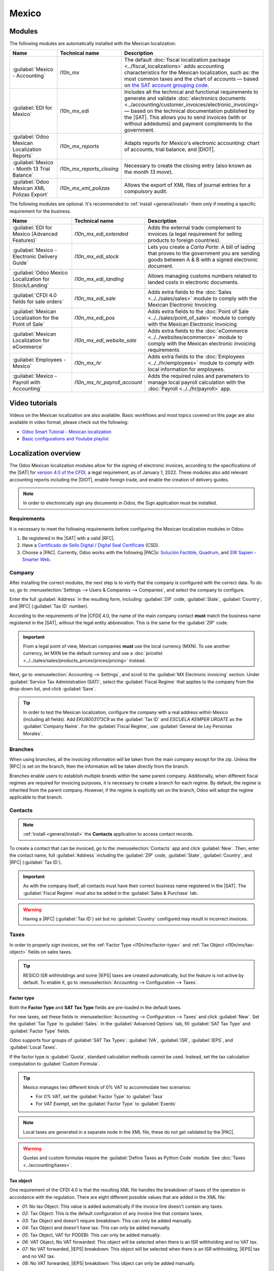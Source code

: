 ======
Mexico
======

.. |SAT| replace:: :abbr:`SAT (Servicio de Administración Tributaria)`
.. |DIOT| replace:: :abbr:`DIOT (Declaración Informativa de Operaciones con Terceros)`
.. |PAC| replace:: :abbr:`PAC (Proveedor Autorizado de Certificación / Authorized Certification
   Provider)`
.. |RFC| replace:: :abbr:`RFC (Registro Federal de Contribuyentes)`
.. |PPD| replace:: :abbr:`PPD (Pago en Parcialidades o Diferido/Payment in Installments or
   Deferred)`
.. |PUE| replace:: :abbr:`PUE (Pago en una Sola Exhibición/Payment in a Single Exhibition)`
.. |CFDI| replace:: :abbr:`CFDI (Comprobante Fiscal Digital por Internet)`
.. |IEPS| replace:: :abbr:`IEPS (Impuesto Especial sobre Producción y Servicios)`

.. _l10n/mx/modules:

Modules
=======

The following modules are automatically installed with the Mexican localization:

.. list-table::
   :header-rows: 1
   :widths: 25 25 50

   * - Name
     - Technical name
     - Description
   * - :guilabel:`Mexico - Accounting`
     - `l10n_mx`
     - The default :doc:`fiscal localization package <../fiscal_localizations>` adds accounting
       characteristics for the Mexican localization, such as: the most common taxes and the chart of
       accounts — based on `the SAT account grouping code
       <https://www.gob.mx/cms/uploads/attachment/file/151586/codigo_agrupador.pdf>`_.
   * - :guilabel:`EDI for Mexico`
     - `l10n_mx_edi`
     - Includes all the technical and functional requirements to generate and validate
       :doc:`electronics documents <../accounting/customer_invoices/electronic_invoicing>` — based
       on the technical documentation published by the |SAT|. This allows you to send invoices (with
       or without addedums) and payment complements to the government.
   * - :guilabel:`Odoo Mexican Localization Reports`
     - `l10n_mx_reports`
     - Adapts reports for Mexico's electronic accounting: chart of accounts, trial balance, and
       |DIOT|.
   * - :guilabel:`Mexico - Month 13 Trial Balance`
     - `l10n_mx_reports_closing`
     - Necessary to create the closing entry (also known as the *month 13 move*).
   * - :guilabel:`Odoo Mexican XML Polizas Export`
     - `l10n_mx_xml_polizas`
     - Allows the export of XML files of journal entries for a compulsory audit.

The following modules are optional. It's recommended to :ref:`install <general/install>` them *only*
if meeting a specific requirement for the business.

.. list-table::
   :header-rows: 1
   :widths: 25 25 50

   * - Name
     - Technical name
     - Description
   * - :guilabel:`EDI for Mexico (Advanced Features)`
     - `l10n_mx_edi_extended`
     - Adds the external trade complement to invoices (a legal requirement for selling products to
       foreign countries).
   * - :guilabel:`Mexico - Electronic Delivery Guide`
     - `l10n_mx_edi_stock`
     - Lets you create a *Carta Porte*: A bill of lading that proves to the government you are
       sending goods between A & B with a signed electronic document.
   * - :guilabel:`Odoo Mexico Localization for Stock/Landing`
     - `l10n_mx_edi_landing`
     - Allows managing customs numbers related to landed costs in electronic documents.
   * - :guilabel:`CFDI 4.0 fields for sale orders`
     - `l10n_mx_edi_sale`
     - Adds extra fields to the :doc:`Sales <../../sales/sales>` module to comply with the Mexican
       Electronic Invoicing
   * - :guilabel:`Mexican Localization for the Point of Sale`
     - `l10n_mx_edi_pos`
     - Adds extra fields to the :doc:`Point of Sale <../../sales/point_of_sale>` module to comply
       with the Mexican Electronic Invoicing
   * - :guilabel:`Mexican Localization for eCommerce`
     - `l10n_mx_edi_website_sale`
     - Adds extra fields to the :doc:`eCommerce <../../websites/ecommerce>` module to comply with
       the Mexican electronic invoicing requirements
   * - :guilabel:`Employees - Mexico`
     - `l10n_mx_hr`
     - Adds extra fields to the :doc:`Employees <../../hr/employees>` module to comply with local
       information for employees.
   * - :guilabel:`Mexico - Payroll with Accounting`
     - `l10n_mx_hr_payroll_account`
     - Adds the required rules and parameters to manage local payroll calculation with the
       :doc:`Payroll <../../hr/payroll>` app.

.. _l10n/mx/video-tutorials:

Video tutorials
===============

Videos on the Mexican localization are also available. Basic workflows and most topics covered on
this page are also available in video format, please check out the following:

- `Odoo Smart Tutorial - Mexican localization
  <https://www.odoo.com/es/slides/smart-tutorial-localizacion-de-mexico-173>`_
- `Basic configurations and Youtube playlist
  <https://www.youtube.com/watch?v=TjWddMtQRfc&list=PL1-aSABtP6ACcwRzy_cdx-avDoNfSvooD&index=22>`_

.. _l10n/mx/overview:

Localization overview
=====================

The Odoo Mexican localization modules allow for the signing of electronic invoices, according to the
specifications of the |SAT| for `version 4.0 of the CFDI <http://omawww.sat.gob.mx/
tramitesyservicios/Paginas/documentos/Anexo_20_Guia_de_llenado_CFDI.pdf>`_, a legal requirement, as
of January 1, 2022. These modules also add relevant accounting reports including the |DIOT|, enable
foreign trade, and enable the creation of delivery guides.

.. note::
   In order to electronically sign any documents in Odoo, the Sign application must be installed.

.. seealso::
   :doc:`Documentation on e-invoicing's legality and compliance in Mexico
   <../accounting/customer_invoices/electronic_invoicing/mexico>`

.. _l10n/mx/requirements:

Requirements
------------

It is necessary to meet the following requirements before configuring the Mexican localization
modules in Odoo:

#. Be registered in the |SAT| with a valid |RFC|.
#. Have a `Certificado de Sello Digital / Digital Seal Certificate
   <https://www.gob.mx/sat/acciones-y-programas/ certificado-de-sello-digital>`_ (CSD).
#. Choose a |PAC|. Currently, Odoo works with the following |PAC|\s: `Solución Factible
   <https://solucionfactible.com/contenido/productos/timbrado/general#dos>`_, `Quadrum
   <https://cfdiquadrum.com.mx/odoo/>`_, and `SW Sapien - Smarter Web
   <https://info.sw.com.mx/sw-smarter-odoo>`_.

.. _l10n/mx/company:

Company
-------

After installing the correct modules, the next step is to verify that the company is configured with
the correct data. To do so, go to :menuselection:`Settings --> Users & Companies --> Companies`, and
select the company to configure.

Enter the full :guilabel:`Address` in the resulting form, including: :guilabel:`ZIP` code,
:guilabel:`State`, :guilabel:`Country`, and |RFC| (:guilabel:`Tax ID` number).

According to the requirements of the |CFDI| 4.0, the name of the main company contact **must** match
the business name registered in the |SAT|, without the legal entity abbreviation. This is the same
for the :guilabel:`ZIP` code.

.. important::
   From a legal point of view, Mexican companies **must** use the local currency (MXN). To use
   another currency, let MXN be the default currency and use a :doc:`pricelist
   <../../sales/sales/products_prices/prices/pricing>` instead.

Next, go to :menuselection:`Accounting --> Settings`, and scroll to the :guilabel:`MX Electronic
invoicing` section. Under :guilabel:`Service Tax Administration (SAT)`, select the :guilabel:`Fiscal
Regime` that applies to the company from the drop-down list, and click :guilabel:`Save`.

.. tip::
   In order to test the Mexican localization, configure the company with a real address within
   Mexico (including all fields). Add `EKU9003173C9` as the :guilabel:`Tax ID` and `ESCUELA KEMPER
   URGATE` as the :guilabel:`Company Name`. For the :guilabel:`Fiscal Regime`, use
   :guilabel:`General de Ley Personas Morales`.

Branches
--------

When using branches, all the invoicing information will be taken from the main company except for
the zip. Unless the |RFC| is set on the branch, then the information will be taken directly from the
branch.

Branches enable users to establish multiple brands within the same parent company. Additionally,
when different fiscal regimes are required for invoicing purposes, it is necessary to create a
branch for each regime. By default, the regime is inherited from the parent company. However, if the
regime is explicitly set on the branch, Odoo will adopt the regime applicable to that branch.

.. _l10n/mx/contacts:

Contacts
--------

.. note::
   :ref:`Install <general/install>` the **Contacts** application to access contact records.

To create a contact that can be invoiced, go to the :menuselection:`Contacts` app and click
:guilabel:`New`. Then, enter the contact name, full :guilabel:`Address` including the
:guilabel:`ZIP` code, :guilabel:`State`, :guilabel:`Country`, and |RFC| (:guilabel:`Tax ID`).

.. important::
   As with the company itself, all contacts must have their correct business name registered in the
   |SAT|. The :guilabel:`Fiscal Regime` must also be added in the :guilabel:`Sales & Purchase` tab.

.. warning::
   Having a |RFC| (:guilabel:`Tax ID`) set but no :guilabel:`Country` configured may result in
   incorrect invoices.

.. _l10n/mx/taxes:

Taxes
-----

In order to properly sign invoices, set the :ref:`Factor Type <l10n/mx/factor-type>` and :ref:`Tax
Object <l10n/mx/tax-object>` fields on sales taxes.

.. tip::
   RESICO ISR withholdings and some |IEPS| taxes are created automatically, but the feature is not
   active by default. To enable it, go to :menuselection:`Accounting --> Configuration --> Taxes`.

.. _l10n/mx/factor-type:

Factor type
~~~~~~~~~~~

Both the **Factor Type** and **SAT Tax Type** fields are pre-loaded in the default taxes.

For new taxes, set these fields in :menuselection:`Accounting --> Configuration --> Taxes` and click
:guilabel:`New`. Set the :guilabel:`Tax Type` to :guilabel:`Sales`. In the :guilabel:`Advanced
Options` tab, fill :guilabel:`SAT Tax Type` and :guilabel:`Factor Type` fields.

Odoo supports four groups of :guilabel:`SAT Tax Types`: :guilabel:`IVA`, :guilabel:`ISR`,
:guilabel:`IEPS`, and :guilabel:`Local Taxes`.

If the factor type is :guilabel:`Quota`, standard calculation methods cannot be used. Instead, set
the tax calculation computation to :guilabel:`Custom Formula`.

.. example::
   .. math::
      result = quantity * 6.455

   - *quantity* = the number of items in the transaction
   - *6.455* = the quota value (a fixed amount per unit)
   - Only per-unit quotas are supported, not quotas based on other factors

.. tip::
   Mexico manages two different kinds of 0% VAT to accommodate two scenarios:

   - For *0% VAT*, set the :guilabel:`Factor Type` to :guilabel:`Tasa`
   - For *VAT Exempt*, set the :guilabel:`Factor Type` to :guilabel:`Exento`

.. note::
   Local taxes are generated in a separate node in the XML file, these do not get validated by the
   |PAC|.

.. warning::
   Quotas and custom formulas require the :guilabel:`Define Taxes as Python Code` module. See
   :doc:`Taxes <../accounting/taxes>`.

.. _l10n/mx/tax-object:

Tax object
~~~~~~~~~~

One requirement of the CFDI 4.0 is that the resulting XML file handles the breakdown of taxes of the
operation in accordance with the regulation. There are eight different possible values that are
added in the XML file:

- `01`: No tax Object: This value is added automatically if the invoice line doesn't contain any
  taxes.
- `02`: Tax Object: This is the default configuration of any invoice line that contains taxes.
- `03`: Tax Object and doesn't require breakdown: This can only be added manually.
- `04`: Tax Object and doesn't have tax: This can only be added manually.
- `05`: Tax Object, VAT for PODEBI: This can only be added manually.
- `06`: VAT Object, No VAT forwarded: This object will be selected when there is an ISR withholding
  and no VAT tax.
- `07`: No VAT forwarded, |IEPS| breakdown: This object will be selected when there is an ISR
  withholding, |IEPS| tax and no VAT tax.
- `08`: No VAT forwarded, |IEPS| breakdown: This object can only be added manually.

.. warning::
   Using either 01, 03, 04, or 05 will remove the tax node from the XML file.

.. important::
   The :guilabel:`IEPS breakdown` status affects the behavior of the tax objects due to the missing
   |IEPS| when the breakdown does not happen.

.. _l10n/mx/local-taxes:

Local taxes
~~~~~~~~~~~

Local taxes (e.g., *ISH*, *Cedullar*) require a separate XML node and may not follow standard tax
logic.

When configuring a local tax, its name appears in the local tax complement. The rate is treated as a
withholding if negative, or carried forward if positive.

.. _l10n/mx/ieps-breakdown:

IEPS breakdown
~~~~~~~~~~~~~~

By default Odoo hides the |IEPS| in the invoices so that the subtotal on which the VAT is calculated
includes the amount of |IEPS|, this is to ensure that Fiscal Regimes that don't require it, don't
recieve it.

It is possible to make the |IEPS| visible in the XML by selecting the :guilabel:`IEPS Breakdown`
checkbox inside each contact on the :guilabel:`Sales & Purchase` tab.

.. important::
   When using either :ref:`eCommerce invoicing <l10n/mx/ecommerce>` or the :ref:`Self invoicing
   portal <l10n/mx/pos/portal>`, the customer will have the option to decide whether or not to have
   the |IEPS| breakdown.

.. _l10n/mx/tax-config:

Other tax configurations
~~~~~~~~~~~~~~~~~~~~~~~~

The Mexican Localization uses :doc:`cash basis taxes <../../finance/accounting/taxes/cash_basis>`.
When registering a payment, Odoo carries out the movement of taxes from the *Cash Basis Transition
Account* to the account set in the :guilabel:`Definition` tab of the tax record set on the invoice
or bill line. For such movement, a tax base account is used: (:guilabel:`899.01.99 Base Imponible de
Impuestos en Base a Flujo de Efectivo`) in the journal entry when reclassifying taxes. **Do not
delete this account**.

.. _l10n/mx/products:

Withholdings
------------

By default, Odoo includes withholdings with special distributions to allocate VAT.

When registering an invoice, add the withholding and its corresponding VAT. Both must be included on
the vendor bill to ensure correct accounting. Using :doc:`fiscal positions
<../accounting/taxes/fiscal_positions>` is recommended so the cash-basis entry properly splits the
distribution.

.. example::
   For a lease vendor bill of `10000 MXN`, the `10.67%` lease withholding corresponds to a `16% VAT
   2/3 H`. Both taxes must be applied together to reflect the correct accounting.

.. image:: mexico/mx-withholdings-cash-basis.png
   :alt: Cash Basis entry with VAT split between paid and due.

.. note::
   Withholdings |CFDI| is not currently supported. Consult with an accountant the proper
   distribution.

Products
--------

To configure products, go to :menuselection:`Accounting --> Customers --> Products`.  Open an
existing product or click :guilabel:`New`. In the :guilabel:`Accounting` tab, set the
:guilabel:`UNSPSC Product Category`. Products and categories can be set manually, or through :doc:`a
bulk import <../../essentials/export_import_data>`.

.. note::
   All products need to have a |SAT| code associated with them in order to prevent validation
   errors.

.. _l10n/mx/e-invoicing-overview:

Electronic invoicing
--------------------

.. _l10n/mx/pac:

PAC credentials
~~~~~~~~~~~~~~~

After processing your `Private Key (CSD)
<https://www.sat.gob.mx/aplicacion/16660/genera-y-descarga-tus-archivos-a-traves-de-la-aplicacion-
certifica>`_ with the |SAT|, you **must** register directly with the :ref:`PAC
<l10n/mx/requirements>` of your choice before you start creating invoices from Odoo.

Once you've created your account with any of these providers, go to :menuselection:`Accounting -->
Configuration --> Settings` and navigate to the :guilabel:`MX Electronic invoicing` section. Under
the :guilabel:`Authorized Certification Provider (PAC)` section, enter the name of your |PAC| with
your credentials (:guilabel:`PAC username` and :guilabel:`PAC password`).

.. image:: mexico/mx-pac-account.png
   :alt: Configuring PAC credentials from the Accounting settings.

.. tip::
   To test the electronic invoicing without credentials, activate the :guilabel:`MX PAC test
   environment` checkbox, and select :guilabel:`Solucion Factible` as the :guilabel:`PAC`. It is not
   required to add a username or password for a test environment.

.. _l10n/mx/certifications:

.cer and .key certificates
~~~~~~~~~~~~~~~~~~~~~~~~~~

The `digital certificates of the company
<https://www.gob.mx/tramites/ficha/certificado-de-sello-digital/SAT139>`_ must be uploaded within
the :guilabel:`Certificates` section. To do so, navigate to :menuselection:`Settings --> General
Settings --> Certificates and Keys`.

Under :guilabel:`Manage your certificates`, click the :icon:`fa-right-arrow` :guilabel:`Keys` link
to access the :guilabel:`Keys` list view. Click :guilabel:`Create`, upload the digital
:guilabel:`Key file` (:file:`.key` file), add a :guilabel:`Name` to the key, and enter the
:guilabel:`Private key password`.

From :menuselection:`Settings --> General Settings --> Certificates and Keys`, select
:guilabel:`Certificates` to access the :guilabel:`Certificate` list view. Click :guilabel:`Create`,
upload the digital :guilabel:`Certificate` (:file:`.cer` file), add a :guilabel:`Name` to the
certificate, and select the :guilabel:`Private Key` created on the previous step from the drop-down
menu.

.. note::
   The :guilabel:`Certificate Password` and :guilabel:`Public Key` fields on :guilabel:`Certificate`
   records are optional.

.. tip::
   In order to test the electronic invoicing, the following |SAT| test certificates are provided:

   - :download:`Certificate <mexico/certificate.cer>`
   - :download:`Certificate Key <mexico/certificate.key>`
   - **Password**: ``12345678a``

Accounting
==========

.. _l10n/mx/e-invoicing:

Electronic invoicing
--------------------

The invoicing process in Odoo is based on `Annex 20
<http://omawww.sat.gob.mx/tramitesyservicios/Paginas/anexo_20.htm>`_ version 4.0 of electronic
invoicing of the |SAT|.

.. _l10n/mx/invoices:

Customer invoices
~~~~~~~~~~~~~~~~~

To start invoicing from Odoo, a customer invoice must be created using the :doc:`standard invoicing
flow <../accounting/customer_invoices>`.

While the document is in draft mode, changes can be made to it, some fields take values previously
set on the sale order or the contact.

The fields that need to be reviewed are:

- CFDI to public.
- Usage
- Payment Policy
- Payment Method (If Payment Policy is not set as |PPD|)

.. tip::
   :guilabel:`Usage`, :guilabel:`Payment Policy` and :guilabel:`Payment Method` can be previously
   set on a sale order and/or can be set on the contact for every invoice.

The payment policy is a selectable field on the invoice and can be manually set to the required
policy, however if no policy is selected, Odoo will compute an automatic policy based on the
following general rules:

The value will be set to |PUE| if the due date in which the payment is expected is within the
current month, in case the date is outside the current month, the policy will be set to |PPD|
instead.

.. warning::
   If the payment policy is not selected and |PPD| policy is expected, either select an invoice
   :guilabel:`Due Date` on a different month than the current one, or choose :guilabel:`Payment
   terms` that imply changing the due month (i.e., :guilabel:`30 Days`, or :guilabel:`15 Days`, as
   long as they fall on the next month).

After clicking on :guilabel:`Confirm` in the customer invoice, click on the :guilabel:`Send` button
to process the invoice with the government. Make sure that the :guilabel:`CFDI` checkbox is marked.

.. image:: mexico/mx-send-cfdi.png
   :alt: CFDI Checkbox

After receiving the signed document back from the government, the :guilabel:`Fiscal Folio` field
appears on the document, and the XML file appears both in the |CFDI| tab and attached in the
chatter.

If an email address is configured on the customer contact record, marking the :guilabel:`by Email`
and :guilabel:`CFDI` checkboxes sends both the XML and PDF files together.

To download the PDF file locally, click the :guilabel:`Print` button.

.. tip::
   When clicking :guilabel:`Update SAT`, the :guilabel:`SAT status` field on the invoice will
   confirm if the XML file is **Validated** in the |SAT|.

   On a testing environment, the message :guilabel:`Not Found` will always come up.

.. warning::
   If the partner does not contain the :guilabel:`Country` or :guilabel:`Zip` the invoicing is
   assumed as a |CFDI| to public and the invoicing will be addressed to the generic customer. If
   however, these fields are left empty and the user unticks the :guilabel:`CFDI to public`
   checkbox, a pop-up will appear blocking the operation.

.. _l10n/mx/credit-notes:

Credit notes
~~~~~~~~~~~~

While an invoice is a document type "I" (Ingreso), a credit note is a document type "E" (Egreso).

The only addition to the :doc:`standard flow for credit notes
<../accounting/customer_invoices/credit_notes>` is that, as a requirement of the |SAT|, there has to
be a relation between a credit note and an invoice through the fiscal folio.

Because of this requirement, the field :guilabel:`CFDI Origin` adds this relation with a `01|`,
followed by the fiscal folio of the original invoice.

.. tip::
   For the :guilabel:`CFDI Origin` field to be automatically added, use the :guilabel:`Add Credit
   Note` button from the invoice, instead of creating it manually.

.. _l10n/mx/vendor-bills:

Vendor bills
~~~~~~~~~~~~

Vendor bills have to have a fiscal folio for reports and payments to work correctly, if the vendor
bill was created by the purchase app or added manually, just add the XML file of the invoice on the
chatter **As a log note** and the fiscal folio will be updated accordingly, keep in mind that the
bill **Must be in draft state** for the update to happen.

.. tip::
   When clicking :guilabel:`Update SAT`, the :guilabel:`SAT status` field on the invoice will
   confirm if the XML file is **Validated** in the |SAT|, this is also true for vendor bills.

See also :doc:`../accounting/vendor_bills`

.. _l10n/mx/payments:

Payments
~~~~~~~~

.. _l10n/mx/payment-policy:

Payment policy
**************

One addition of the Mexican localization is the :guilabel:`Payment Policy` field. `According to the
SAT documentation <https://www.sat.gob.mx/consultas/92764/comprobante-de-recepcion-de-pagos>`_,
there are two types of payments:

- :guilabel:`PUE` (Pago en una Sola Exhibición/Payment in a Single Exhibition)
- :guilabel:`PPD` (Pago en Parcialidades o Diferido/Payment in Installements or Deferred)

.. warning::
   Payment Complements are only generated if the policy of the invoice is set to |PPD|, please note
   that it is a requirement to set the :guilabel:`Payment Method` to something different than **99 -
   Por definir**.

.. image:: mexico/mx-pue-payment.png
   :alt: Example of an invoice with the PUE requirements.

If the invoice has a due date outside the current month, it will default to |PPD|.

.. image:: mexico/mx-ppd-payment.png
   :alt: Example of an invoice with the PPD requirements.

.. _l10n/mx/payment-flow:

Payment flow
************

In both cases, the payment process in Odoo :doc:`is the same <../accounting/payments>`, the main
difference being payments related to |PPD| invoices, by law, need to be sent to the government as a
document type "P" (Pago).

If a payment is related to a |PUE| invoice, it can be registered through the payment popup, and be
associated with the corresponding invoice. To do so, navigate to :menuselection:`Accounting -->
Customers --> Invoices`, and select an invoice. Then, click the :guilabel:`Pay` button to open the
payment popup, set the :guilabel:`Payment Way` and any other fields, and click :guilabel:`Create
Payment`.

.. seealso::
   - :doc:`../accounting/payments`
   - :doc:`../accounting/bank/reconciliation`

While this process is the same for PPD invoices, the addition of creating an :doc:`electronic
document <../accounting/customer_invoices/electronic_invoicing>` means some additional requirements
are needed to correctly send the document to the |SAT|.

From a legal perspective, PPD invoices **must** include the specific :guilabel:`Payment Way` that
the payment was received. Because of this, the :guilabel:`Payment Way` field **cannot** be set as
:guilabel:`To Define`, thus the field will become invisible when selecting it.

.. note::
   - If a bank account number is required, add it in the :guilabel:`Accounting` tab of a customer's
     contact record.
   - The exact configurations are in the `Anexo 20 of the SAT
     <http://omawww.sat.gob.mx/tramitesyservicios/Paginas/anexo_20.htm>`_. Usually, the
     :guilabel:`Bank Account` needs to be 10 or 18 digits for transfers, 16 for credit or debit
     cards.

If a fully-reconciled payment is related to an invoice with a :guilabel:`Fiscal Folio`, the
:guilabel:`Update Payments` appears. Click the :guilabel:`Update Payments` button to send the
**payment complement** XML file to the government automatically and display it in the |CFDI| tab in
both the invoice and the payment.

.. tip::
   While it is a bad fiscal practice, the |PUE| payments can also be sent to the government, however
   it is required to click :guilabel:`Force CFDI` in the :guilabel:`CFDI` tab for this.

Similar to an invoice or credit note, the PDF and XML can be sent to the final customer. To do so,
click the :icon:`fa-cog` :guilabel:`(gear)` icon to open the actions drop-down menu and select
:guilabel:`Send receipt by email` from the payment view.

Regardless of whether the payment was created with or without reconciliation, it is possible to
download the payment PDF from the :guilabel:`CFDI` tab on the invoice by clicking the
:guilabel:`print` button.

.. image:: mexico/mx-print-payment.png
   :alt: Example of the print button on the CFDI tab.

.. _l10n/mx/invoice-cancellations:

Invoice cancellations
~~~~~~~~~~~~~~~~~~~~~

It is possible to cancel the EDI documents sent to the |SAT|. According to the `Reforma Fiscal 2022
<https://www.sat.gob.mx/consultas/91447/nuevo-esquema-de-cancelacion>`_, since January 1st, 2022,
there are two requirements for this:

- All cancellation requests require a *cancellation reason*.
- After 24 hours from the invoice creation, the client must be asked to approve the cancellation. If
  there is no response within 72 hours, the cancellation is processed automatically.

Invoice cancellations are updated automatically on Odoo but can take some time, to check the status
of the cancellation just press the :guilabel:`Update SAT` button.

Invoice cancellations can be made for one of the following reasons:

- 01 - Invoice issued with errors (with related document)
- 02 - Invoice issued with errors (no replacement)
- 03 - The operation was not carried out
- 04 - Nominative operation related to the global invoice

To initiate a cancellation, go to :menuselection:`Accounting --> Customers --> Invoices`, select the
posted invoice to cancel, and click :guilabel:`Request Cancel`. Then, refer to the
:ref:`l10n/mx/01-invoice-cancellation` or :ref:`l10n/mx/02-03-04-invoice-cancellation` sections,
depending on the cancellation reason.

.. tip::
   Alternatively, request a cancellation from the :guilabel:`CFDI` tab by clicking
   :guilabel:`Cancel` on the line item.

.. note::
   - If a cancellation is requested on a locked period, the CFDI will be cancelled but not the
     accounting entry.
   - If the client rejects the cancellation, the invoice cancellation line item is removed from the
     :guilabel:`CFDI` tab.

.. _l10n/mx/01-invoice-cancellation:

Cancellation reason 01
**********************

#. In the :guilabel:`Request CFDI Cancellation` pop-up window, select :guilabel:`01 - Invoice issued
   with errors (with related document)` from the :guilabel:`Reason` field and click
   :guilabel:`Create Replacement Invoice` to create a new draft invoice. This new draft invoice
   replaces the previous invoice, along with the related |CFDI|.
#. :guilabel:`Confirm` the draft and :guilabel:`Send & Print` the invoice.
#. Return to the initial invoice (i.e., the invoice from which you first requested the
   cancellation). Notice the :guilabel:`Substituted By` field appears with a reference to the new
   replacement invoice.
#. Click :guilabel:`Request Cancel`. In the :guilabel:`Request CFDI Cancellation` pop-up window, the
   :guilabel:`01 - Invoice issued with errors (with related document)` option is automatically
   selected in the :guilabel:`Reason` field.
#. Click :guilabel:`Confirm`.

The invoice cancellation is then generated with a reason line item in the :guilabel:`CFDI` tab.

.. image:: mexico/mx-invoice-cancellation-reason-01.png
   :alt: Canceled invoice line item in the CFDI tab.

.. note::
   When using the :guilabel:`01 - Invoice issued with errors (with related document)` cancellation
   reason, the `04|` prefix appears in the :guilabel:`Fiscal Folio` field. This is an internal
   prefix used by Odoo to complete the cancellation and **does not** mean that the cancellation
   reason was :guilabel:`04 - Nominative operation related to the global invoice`.

.. _l10n/mx/02-03-04-invoice-cancellation:

Cancellation reasons 02, 03, and 04
***********************************

In the :guilabel:`Request CFDI Cancellation` pop-up window, select the desired cancellation
:guilabel:`Reason` and :guilabel:`Confirm` the cancellation.

Upon doing so, the invoice cancellation is generated with a reason line item in the :guilabel:`CFDI`
tab.

.. note::
   If the :guilabel:`SAT Status` goes back to **Validated** it could be due to one of these three
   reasons:

   - The invoice is labeled as *No Cancelable* in the `SAT Website <https://www.sat.gob.mx/home>`_.
     due to the fact that it has a valid related document: Either another invoice linked with the
     :guilabel:`CFDI Origin` field or a Payment Complemement. If so, you need to cancel any other
     related document first.
   - The cancellation request is still being processed by the |SAT|. If so, wait a few minutes and
     try again.
   - The final customer needs to reject or accept the cancellation request in their `Buzón
     Tributario <http://omawww.sat.gob.mx/BuzonTributario/Paginas/servicios_disponibles.html>`_.
     This can take up to 72 hours and, in case that the cancellation requests gets rejected, you
     will need to repeat the process again.

.. seealso::
   `Tool to validate Mexican Electronic Documents (CFDI) status
   <https://verificacfdi.facturaelectronica.sat.gob.mx/>`_

For the cancellation reasons **02**, **03** and **04**, the :guilabel:`Create Replacement Invoice`
button is replaced by a :guilabel:`Confirm` button that requests the cancellation immediately.

Both the current :guilabel:`State` and :guilabel:`Cancellation Reason` can be found in the
:guilabel:`CFDI` tab.

.. image:: mexico/mx-invoice-cancellation-reason-tab.png
   :alt: Old invoice with CFDI Origin.

.. _l10n/mx/payment-cancellations:

Payment cancellations
*********************

To cancel :ref:`payment complements <l10n/mx/payment-flow>`, go to the :guilabel:`CFDI` tab of the
related invoice and click :guilabel:`Cancel` on the line of the payment complement.

Like with invoices, go to the payment and click :guilabel:`Update SAT` in order to change the
:guilabel:`SAT Status` and :guilabel:`Status` to :guilabel:`Cancelled`.

.. note::
   Just like invoices, when creating a new payment complement, it is possible to add the relation of
   the original document, by adding a `04|` plus the fiscal folio in the :guilabel:`CFDI Origin`
   field.

   This action cancels the invoice and marks the :guilabel:`Reason` as :guilabel:`01 - Invoice
   issued with errors (with related document)`.

.. _l10n/mx/special-use-cases:

Invoicing special use cases
~~~~~~~~~~~~~~~~~~~~~~~~~~~

.. _l10n/mx/cfdi-origin:

CFDI relations
**************

Sometimes it is needed to relate the current document to previously signed CFDIs, to do so just fill
the :guilabel:`CFDI Origin` field on the invoice indicating a relation, there are 7 possible values:

- 01: Nota de crédito
- 02: Nota de débito de los documentos relacionados
- 03: Devolución de mercancía sobre facturas o traslados previos
- 04: Sustitución de los CFDI previos
- 05: Traslados de mercancias facturados previamente
- 06: Factura generada por los traslados previos
- 07: CFDI por aplicación de anticipo

.. tip::
   The format is: Origin Type|UUID1, UUID2, ...., UUIDn where more than one Origin Type can be
   added.

.. example::
   Here is an example with two relations:

   .. code-block:: none

      04|042FE739-7B45-4D64-B26D-360000876D83,
      07|A164BAF8-8016-428C-A422-D9BD2F68F6A0,CEAD9433-3B77-4270-85BF-AC2519587514

   - The first section has relation type **04** with **1 UUID**
   - The second section has relation type **07** with **2 UUIDs**

Additionally any combination is also visible on the signed PDF.

.. image:: mexico/mx-CFDI_3relations.png
   :alt: Example of the PDF with 3 relations.

.. _l10n/mx/multicurrency:

Multicurrency
*************

The :guilabel:`Main Currency` in Mexico is MXN. While this is mandatory for all Mexican companies,
it is possible to send and receive invoices (and payments) in different currencies. To enable the
use of :doc:`multicurrency <../accounting/get_started/multi_currency>`, navigate to the
:menuselection:`Accounting --> Configuration --> Currencies`, and set :guilabel:`[MX] Bank of
Mexico` as the :guilabel:`Service` in the :guilabel:`Automatic Currency Rates` section. Then, set
the :guilabel:`Interval` field to the frequency you wish to update the exchange rates.

This way, the XML file of the document will have the correct exchange rate, and the total amount, in
both the foreign currency and in MXN.

It is highly recommended to use separate :doc:`bank accounts for each currency
<../accounting/bank/foreign_currency>`.

.. note::
   The only currencies that automatically update their exchange rate daily are: USD, EUR, GBP, JPY
   and CNY.

.. _l10n/mx/discounts:

Discounts
*********

By law, electronic documents sent to the government cannot have negative lines, as this can trigger
errors. Therefore, when using :doc:`Gift Cards
<../../sales/sales/products_prices/ewallets_giftcards>` or :doc:`Loyalty Programs
<../../sales/sales/products_prices/loyalty_discount>`, the subsequent negative lines will be
translated in the XML as if they were regular :doc:`Discounts
<../../sales/sales/products_prices/prices/pricing/>`.

In order to set this up, navigate to :menuselection:`Sales --> Products --> Products` and create a
product `Discounts`, make sure that it has a valid :guilabel:`Tax` (usually :guilabel:`IVA` at
`16%`).

After this, create and sign the invoice via |CFDI|, and add the `Discounts` product at the bottom.
In the XML the discount should be subtracted from the first invoice line available, Odoo will try to
subtract from each line the total amount in order until all the discount has been applied.

.. tip::
   A `Discount` and `UNSPSC Product Category` for each product variant related to :guilabel:`Gift
   Cards` or :guilabel:`Loyalty Programs` have to be created.

.. _l10n/mx/down-payments:

Down payments
*************

A common practice in Mexico is the usage of :doc:`down payments
<../../sales/sales/invoicing/down_payment>`. It's usage primarily consists of cases where you
receive a payment for a good or service where either the product or the price (or both) hasn't been
determinated at the moment.

The |SAT| allows two diferent ways to handle this process: both of them involve linking all invoices
to each other with the :guilabel:`CFDI Origin` field.

.. note::
   For this process, the :doc:`Sales <../../sales>` app must be installed.

.. seealso::
   `The official documentation for registration of down payments in Mexico
   <http://http://omawww.sat.gob.mx/tramitesyservicios/Paginas/documentos/GuiaAnexo311221.pdf>`_.

Configuration
^^^^^^^^^^^^^

First, navigate to :menuselection:`Sales --> Products --> Products` to create a product `Anticipo`
and configure it. The :guilabel:`Product Type` must be :guilabel:`Service`, and use the
:guilabel:`UNSPSC Category` :guilabel:`84111506 Servicios de facturación`.

Then, go to :menuselection:`Sales --> Settings --> Invoicing --> Down Payments`, and add the
*Anticipo* product as the default.

.. _l10n-mx/down-payment-method-a:

Method A
^^^^^^^^

This method consists of creating a down payment invoice, creating a invoice for the total amount,
and finally, creating a credit note for the total of the down payment.

First, create a sales order with the total amount, and create a down payment from it (either using a
percentage or fixed amount). Then, sign the document via CFDI, and register the payment.

When the time comes for the customer to get the final invoice, create it again from the same sales
order. In the :guilabel:`Create Invoice` popup, select :guilabel:`Regular Invoice`. Make sure to
delete the line that contains the product *Anticipo*.

.. tip::
   When using down payments with the Mexican localization, make sure that the :guilabel:`Invoicing
   Policy` of the products are :guilabel:`Ordered quantities`. Otherwise a customer credit note will
   be created.

Then, copy the :guilabel:`Fiscal Folio` from the down payment invoice, and paste it into the
:guilabel:`CDFI Origin` of the final invoice, adding the prefix `07|` before the value and sign the
document via |CFDI|.

Finally, create a credit note for the first invoice. Copy the :guilabel:`Fiscal Folio` from the
final invoice, and paste it in the :guilabel:`CFDI Origin` of the credit note, adding the prefix
`07|`. Then, sign the document via |CFDI|.

With this, all electronic documents are linked to each other. The final step is to fully pay the new
invoice. At the bottom of the new invoice, you can find the credit note in the
:guilabel:`Outstanding credits` - add it as payment. Finally, register the remaining amount with the
:guilabel:`Pay` popup.

In the sales order, all three documents should appear as "In Payment".

Method B
^^^^^^^^

Another, simpler way to fulfill |SAT| requirements involves creating only the down payment invoice,
and a second invoice for the remnant. This method involves the fact that negative lines are treated
as discounts.

For this, follow the same process as :ref:`Method A <l10n-mx/down-payment-method-a>`, up until the
creation of the final invoice. Do not delete the line that contains the *Anticipo* and instead
rename the other products :guilabel:`Description` to include the text `CFDI por remanente de un
anticipo`. Don't forget to add the :guilabel:`Fiscal Folio` of the down payment invoice in the
:guilabel:`CDFI Origin` of the final invoice, adding the prefix `07|`.

Finally, sign the final invoice via |CFDI|.

.. _l10n/mx/addendas-and-complements:

Addendas and complements
************************

Addendas and complements can be included in the XML. To add one, go to :menuselection:`Accounting
--> Configuration --> Addendas & Complementos (MX)` and :guilabel:`New` to enter the code to be
injected. Additional fields beyond standard Odoo may be required.

.. warning::
   This section might require techincal knowledge as well as technical debt, it is recommended to
   ask your account manager for the best technical assistance.

Once the desired nodes are created, they can be selected on each contact to make them appear on
every invoice addressed to that contact. By default all the selected nodes will be added
automatically on every invoice.

It is also possible to just select the nodes as needed on every invoice by selecting the
:guilabel:`Other info` tab and then selecting the desired nodes from :guilabel:`Addendas &
Complementos`

.. tip::
   It is possible to add more than one per contact or per invoice.

.. _l10n/mx/xml-reader:

XML reader
**********

In certain occasions, such as when you are creating invoices in another software or in the |SAT|
directly, you would want to upload the invoices in Odoo. The XML Reader allows you to retrieve the
data from an XML file. To do this, navigate to :menuselection:`Accounting --> Customers -->
Invoices` and, in the list view, click the :guilabel:`Upload` button to select any number of XML
files, and draft invoices will be automatically created. This can work also by dragging the files
from your computer and dropping them in the view.

The draft invoices will retrieve the :guilabel:`Customer information` (if it doesn't exist, new ones
will be created), the :guilabel:`Product Lines` (only if products with the same name already exist)
and will calculate all taxes and additional fields exclusive to the Mexican Localization. The import
information will appear in the chatter.

.. warning::
   Depending on where the invoice was created, XML files could have different values from the total
   calculated in Odoo. **Always** double-check any document uploaded this way.

:guilabel:`Customer Invoices` created this way will be able to create **payment complements** and to
be canceled at any time. If you use the :guilabel:`Print` button, the PDF document will have all the
corresponding information.

This can be done for :guilabel:`Vendor Bills` too.

.. tip::
   To retrieve the :guilabel:`Fiscal Folio`, drag and drop XML files as a log note in the chatter
   for previously created draft invoices.

.. _l10n/mx/cfdi:

CFDI to public
**************

The Mexican government requires that any goods or services that are sold must be backed up by an
invoice. If the customer does not require an invoice or has no |RFC|, a *CFDI to Public* has to be
created also known as a "nominative" invoice.

A contact must be created and it must have a particular name.

If  the :guilabel:`CFDI to Public` checkbox in either a sales order or an invoice is checked, the
final XML will override the data in the invoice contact and will add the following characteristics:

- |RFC|: **XAXX010101000** if it is a national customer or **XEXX010101000** if it is a foreign
  customer
- :guilabel:`ZIP` code: The same code of the company
- :guilabel:`Usage`: S01 - Without Fiscal Effects

.. image:: mexico/mx-cfdi-to-public.png
   :alt: CFDI to Public Checkbox

If the final customer doesn't share any details, create a generic :guilabel:`Customer`. The name
cannot be `PUBLICO EN GENERAL` or an error will be triggered (it can be, for example, `CLIENTE
FINAL`).

.. warning::
   By default sending the invoice is not allowed if the partner does not have either the *Country*
   or *Zip code* set, however this is not required if the :guilabel:`CFDI to public` checkbox is
   active.

.. seealso::
   `Regla 2.7.1.21 Expedición de comprobantes en operaciones con el público en general
   <https://www.sat.gob.mx/articulo/90959/regla-2.7.1.21>`_.

.. _l10n/mx/global-invoice:

Global invoice
**************

If by the end of a certain period of time (that can vary from daily to bimonthly, depending of your
company's legal needs and preferences) and the customer still has sales that weren't marked as
regular invoices or individual *CFDI to Public* invoices, the |SAT| allows for the creation of a
single invoice that can contain all operations, known as a *global invoice*.

.. note::
   For this process, the :doc:`Sales <../../sales/sales>` app must be installed.

.. seealso::
   `Guía de llenado del CFDI global
   <http://omawww.sat.gob.mx/tramitesyservicios/Paginas/documentos/GuiallenadoCFDIglobal311221.pdf>`_

Sales flow
^^^^^^^^^^

First, it is necessary to create a special :guilabel:`Journal` created in :menuselection:`Accounting
--> Configuration --> Journals` with the purpose of keeping a separate sequence.

Then, make sure that all the sales orders that need to be signed have the following configurations:

- :guilabel:`CFDI to Public` checkbox enabled
- :guilabel:`Invoice Status` marked as :guilabel:`To Invoice`

After this, go to :menuselection:`Sales --> To Invoice --> Orders to Invoice`, select all relevant
sales orders and press :guilabel:`Create Invoices`. Make sure to disable the :guilabel:`Consolidated
Billing` checkbox and click :guilabel:`Create Draft Invoice`.

Odoo will redirect to a list of invoices. Select all of them and in the :icon:`fa-gear`
:guilabel:`Actions` drop-down menu select :guilabel:`Post entries`. Select all posted invoices again
and go back to the  :icon:`fa-gear` :guilabel:`Actions` drop-down menu to select :guilabel:`Create
Global Invoice`.

In the wizard, select the :guilabel:`Periodicity` indicated by a professional accountant and press
:guilabel:`Create`. All invoices should be signed under the same XML file, with the same
:guilabel:`Fiscal Folio`.

.. tip::
   - Click :guilabel:`Show` in the :guilabel:`CFDI` tab to display a list with all related invoices.
   - Click :guilabel:`Cancel` in the :guilabel:`CFDI` tab to cancel the global invoice in both the
     |SAT| and Odoo.

.. note::
   Global invoices created this way won't have a **PDF** in them as their information is already
   within Odoo and is not to be seen by a customer.

.. _l10n/mx/reporting:

Electronic accounting (reporting)
---------------------------------

For Mexico, `Electronic Accounting
<https://www.sat.gob.mx/aplicacion/42150/envia-tu-contabilidad-electronica>`_ refers to the
obligation to keep accounting records and entries through electronic means, and to enter accounting
information on a monthly basis, through the |SAT| website.

It consists of three main XML files:

#. The updated list of the chart of accounts that is currently in use
#. A monthly trial balance, plus a closing entry report, also known as: *Trial Balance Month 13*
#. An export of the journal entries in the general ledger (optional except in the case of a
   compulsory audit)

The resulting XML files follow the requirements of the `Anexo Técnico de Contabilidad Electrónica
1.3 <https://www.gob.mx/cms/uploads/attachment/file/151135/Anexo24_05012015.pdf>`_.

In addition to this, it is possible to generate the `DIOT
<https://www.sat.gob.mx/declaracion/74295/presenta-tu-declaracion-informativa-de-operaciones-con-
terceros-(diot)->`_: a report of vendors' journal entries that involve IVA taxes that can be
exported in a TXT file.

.. note::
  In order to use these reports, the following modules must be installed:

  - :guilabel:`Odoo Mexican Localization Reports` `l10n_mx_reports`
  - :guilabel:`Mexico - Month 13 Trial Balance` `l10n_mx_reports_closing`
  - :guilabel:`Odoo Mexican XML Polizas Export` `l10n_mx_xml_polizas`

The *chart of accounts* and the *Trial Balance Month 13* reports can be found in
:menuselection:`Accounting --> Reporting --> Trial Balance`. The *DIOT* report can be found in
:menuselection:`Accounting --> Reporting --> Tax Report`.

.. important::
   The specific characteristics and obligations of the reports that you send might change according
   to your fiscal regime. Always contact your accountant before sending any documents to the
   government.

.. _l10n_mx/chart-of-accounts:

Chart of accounts
~~~~~~~~~~~~~~~~~

The :doc:`chart of accounts <../accounting/get_started/chart_of_accounts>` in Mexico follows a
specific pattern based on |SAT|'s' `Código agrupador de cuentas
<http://omawww.sat.gob.mx/fichas_tematicas/buzon_tributario/Documents/codigo_agrupador.pdf>`_.

It is possible to create any account, as long as it respects |SAT|'s encoding group: the pattern is
`NNN.YY.ZZ` or `NNN.YY.ZZZ`.

.. example::
   Some examples are `102.01.99` or `401.01.001`.

When a new account is created in :menuselection:`Accounting --> Configuration --> Chart of
Accounts`, with the |SAT| encoding group pattern, the correct grouping code appears in
:guilabel:`Tags`, and the account appears in the *COA* report.

Once all accounts are created, make sure the correct :guilabel:`Tags` are added as these mark the
nature of the account.

.. note::
   It is not advised use any pattern that ends a section with a 0 (such as `100.01.01`, `301.00.003`
   or `604.77.00`). This triggers errors in the report. By default Odoo will mark the accounts as
   yellow if the numbering will cause issue later on, this is to prevent reports from providing
   inaccurate data.

Once everything is set up, go to :menuselection:`Accounting --> Reporting --> Trial Balance`, and
click the :guilabel:`COA SAT (XML)` button to generate an XML file containing all of the accounts.
This XML file is ready to upload to the |SAT| website.

.. _l10n/mx/trial-balance:

Trial balance
~~~~~~~~~~~~~

The trial balance reports the initial balance, credit, and total balance of your accounts, provided
that you added their correct :ref:`encoding group <l10n_mx/chart-of-accounts>`.

To generate an XML file of the trial balance, go to :menuselection:`Accounting --> Reporting -->
Trial Balance`, select the date, and click the :icon:`fa-cog` :guilabel:`(action menu)`, then select
:guilabel:`SAT (XML)`.

.. image:: mexico/mx-reports-trial-balance.png
   :alt: Trial balance report.

.. note::
   Odoo does not generate the *Balanza de Comprobación Complementaria*.

.. _l10n/mx/month-13:

Month 13
********

An additional report is the *Month 13*: a closing balance sheet that shows any adjustments or
movements made in the accounting to close the year.

To generate this XML document, navigate to :menuselection:`Accounting --> Accounting --> Journal
Entries`, and create a new document. Here, add all amounts to modify, and balance the debit and/or
credit of each one.

After this is done, go to the :guilabel:`Other Info` tab and check the :guilabel:`Month 13 Closing`
field. If needed, go to :menuselection:`Accounting --> Reporting --> Trial Balance` and select the
date :guilabel:`Month 13`, where it is possible to see the the total amount of the year, plus all
the additions of the journal entry. To generate the XML file, click the :icon:`fa-cog`
:guilabel:`(action menu)`, then select :guilabel:`SAT (XML)`.

.. _l10n/mx/general-ledger:

General ledger
~~~~~~~~~~~~~~

By law, all transactions in Mexico must be recorded digitally. Since Odoo automatically creates all
the underlying journal entries of all invoices and payments, simply exporting the general ledger
complies with |SAT|'s audits and/or tax refunds.

.. tip::
   The report can be filtered by period or by journal, depending on the need.

To create the XML, go to :menuselection:`Accounting --> Reporting --> General Ledger`, click
:icon:`fa-cog` :guilabel:`(action menu)`, then click :guilabel:`XML (Polizas)`. Then, select among
four :guilabel:`Export` types:

- :guilabel:`Tax audit`
- :guilabel:`Audit certification`
- :guilabel:`Return of goods`
- :guilabel:`Compensation`

For :guilabel:`Tax audit` or :guilabel:`Audit certification`, add the :guilabel:`Order Number`
provided by the |SAT|. For :guilabel:`Return of goods` or :guilabel:`Compensation`, add the
:guilabel:`Process Number`, also provided by the |SAT|.

.. note::
   To see this report without sending it, use `ABC6987654/99` for the :guilabel:`Order Number` or
   `AB123451234512` for the :guilabel:`Process Number`.

.. _l10n/mx/diot:

DIOT report
~~~~~~~~~~~

The DIOT (Declaración Informativa de Operaciones con Terceros / *Informative Declaration of
Operations with Third Parties*) is an additional obligation with the |SAT|, where the current status
of creditable and non-creditable payments, withholdings, import taxes, and refunds of VAT from your
vendor bills are provided to the |SAT|.

.. note::
   Since July 2025 the new 2025 version of the report is available.

Unlike other reports, the |DIOT| is uploaded to a website provided by the |SAT| that contains the
A-29 form. In Odoo, you can download the records of your transactions as a TXT file that can be
uploaded to the form, avoiding direct capture of this data.

The transactions file contains the total amount of the payments registered in vendor bills, broken
down into the corresponding types of IVA. The :guilabel:`VAT`, :guilabel:`Country` and
:guilabel:`Type of operation` fields are mandatory for all vendors.

To download the |DIOT| report as a TXT file, go to :menuselection:`Accounting --> Reports --> Tax
Return`. Select the desired month, click :icon:`fa-cog` :guilabel:`(action menu)`, and select
:guilabel:`DIOT (TXT)`.

In case new taxes are created on the database, there are two types of tags, the tags containing
**tax** must go into the tax distribution and the ones with the base name go on the base of the tax.
All lines of a VAT tax **must** containing at least one tax grid.

.. image:: mexico/mx-reports-diot.png
   :alt: DIOT (TXT) download button.

.. important::
   It is required to fill in the :guilabel:`Type of Operation` field in the :guilabel:`Accounting`
   tab of each vendor to prevent validation errors. Make sure that foreign customers have their
   :guilabel:`Country` set.

   .. image:: mexico/mx-reports-diot-contact.png
      :alt: DIOT information on a vendor contact.

   Selecting :guilabel:`87 - Global Operations` will cause the final TXT file to merge all vendors
   that are part of the global operations under one generic VAT: *XAXX010101000*.

.. _l10n/mx/external-trade:

External trade
--------------

The external trade is a complement to a regular invoice that adds certain values in both the XML and
PDF, to invoices with a foreign customer according to `SAT regulations
<http://omawww.sat.gob.mx/tramitesyservicios/Paginas/complemento_comercio_exterior.htm>`_, such as:

- The specific address of the receiver and the sender
- The addition of a :guilabel:`Tariff Fraction` that identifies the type of product
- The correct :doc:`../accounting/customer_invoices/incoterms` (International Commercial Terms)
- And more, such as the *certificate of origin* and *special units of measure*

This allows the correct identification of exporters and importers, in addition to expanding the
description of the merchandise sold.

Since January 1, 2018, external trade is a requirement for taxpayers who carry export operations of
type A1. While the current CFDI is 4.0, the external trade is currently on version 2.0.

.. note::
   In order to use this feature, the :guilabel:`EDI for Mexico (Advanced Features)`
   `l10n_mx_edi_extended` module must be installed.

.. important::
   Before installing, make sure your business needs to use this feature. Consult your accountant
   first, if needed, before installing any modules.

   The :guilabel:`CFDI to public` checkbox must be ticked when creating foreign invoices.

Configuration
~~~~~~~~~~~~~

Contacts
********

To configure your company contact for external trade, navigate to :menuselection:`Accounting -->
Customers --> Customers`, remove the default :guilabel:`Customer Invoices` filter, and select your
:guilabel:`Company` name. While the CFDI 4.0 requirements require adding a valid :guilabel:`ZIP`
code in the company contact record, the external trade complement adds the requirement that the
:guilabel:`City` and the :guilabel:`State` must also be valid. All three fields must coincide with
the `Official SAT Catalog for Carta Porte
<http://omawww.sat.gob.mx/tramitesyservicios/Paginas/catalogos_emision_cfdi_complemento_ce.htm>`_,
or it will produce an error.

.. warning::
   Add the :guilabel:`City` and :guilabel:`State` in the company's *contact record*, not in the
   company record itself.

On the contact record, the optional fields :guilabel:`Locality` and :guilabel:`Colony Code` can also
be filled. These two fields also have to coincide with the data in the |SAT|.

To configure the contact data for a foreign receiving client, navigate to :menuselection:`Accounting
--> Customers --> Customers`, and select the foreign client's contact. The contact must have the
following fields completed to avoid errors:

#. The entire company :guilabel:`Address`, including a valid :guilabel:`ZIP` code and the foreign
   :guilabel:`Country`.
#. The foreign :guilabel:`RFC` (tax identification number), in the correct format (for example:
   Colombia `123456789-1`)
#. In the :guilabel:`Sales & Purchase` tab, to activate the :guilabel:`Needs external trade?`
   checkbox.

.. note::
   In the resulting XML and PDF files, the :guilabel:`VAT` is automatically replaced by the generic
   VAT for abroad transactions: `XEXX010101000`.

Products
********

All products involved with external trade have four additional fields that are required, two of
which are exclusive to external trade.

#. The :guilabel:`Reference` of the product must be set in the :guilabel:`General Information` tab.
#. The :guilabel:`Weight` of the product in the :guilabel:`Inventory` tab must be more than `0`.
#. The `correct  <https://www.ventanillaunica.gob.mx/vucem/Clasificador.html>`_ :guilabel:`Tariff
   Fraction` of the product must be set in the :guilabel:`Accounting` tab for external trade.
#. The :guilabel:`UMT Aduana` in the :guilabel:`Accounting` tab must be set and correspond to the
   :guilabel:`Tariff Fraction` for external trade.

.. image:: mexico/mx-external-trade-product.png
   :alt: Required external trade product fields.

.. tip::
   - If the UoM code of the :guilabel:`Tariff Fraction` is `01`, the correct :guilabel:`UMT Aduana`
     is `kg`.
   - If the UoM code of the :guilabel:`Tariff Fraction` is `06`, the correct :guilabel:`UMT Aduana`
     is `Units`.

Invoicing flow
~~~~~~~~~~~~~~

Before creating an invoice, it is important to take into account that external trade invoices
require converting product prices into a foreign currency such as USD. Therefore,
:doc:`multicurrency <../accounting/get_started/multi_currency>` **must** be enabled with the foreign
currency activated in the :guilabel:`Currencies` section. The correct :guilabel:`Service` to run is
:guilabel:`[MX] Bank of Mexico`. To convert product prices, create a :doc:`pricelist
<../../sales/sales/products_prices/prices/pricing>` in the foreign currency.

Then, with the correct exchange rate set up in :menuselection:`Accounting --> Settings -->
Currency`, set the :guilabel:`Incoterm` and the optional :guilabel:`Certificate Source` fields in
the invoice's :guilabel:`Other Info` tab.

.. tip::
   While not mandatory, the information will be more complete if :guilabel:`CFDI to public` is also
   active.

Finally, confirm the invoice with the same process as a regular invoice, and click the
:guilabel:`Send` button to sign it via CFDI.

.. _l10n/mx/pos:

Point of sale
=============

The :doc:`Point of sale <../../sales/point_of_sale>` adaptation of the Mexican Localization enables
the creation of invoices that comply with the |SAT| requirements directly in the **POS session**,
with the added benefit of creating receipt tickets that allow *self-invoicing* in a special portal
and creating global invoices.

.. _l10n/mx/pos/flow:

Point of sale flow
------------------

Other than the standard :doc:`Point of Sale configuration
<../../sales/point_of_sale/configuration>`, the only requirement for the Mexican localization is the
additional fact that each payment method needs to be configured with a correct :guilabel:`Payment
Way`.

.. tip::
   By default Odoo creates preconfigured payment methods for cash, credit card, and debit card.

While selling on the **Point of Sale**, click the :guilabel:`Customer` button to either create or
select a customer. Here it is possible to review customer invoicing information (such as the |RFC|
or :guilabel:`Fiscal Regime`) and even modify it directly inside the session.

After selecting a customer, tick the :icon:`fa-file-text-o` :guilabel:`Invoice` checkbox. This opens
a menu to select the :guilabel:`Usage` and to define if it is an invoice to the public. Click
confirm, select the payment method, and then click validate to complete the order. The PDF is then
downloaded and it is possible to send the invoice via mail to the final customer alongside the
receipt.

.. tip::
   To create invoices from orders, go to the :guilabel:`Orders` menu, select the order, click
   :guilabel:`Load Order`, and tick the :icon:`fa-file-text-o` :guilabel:`Invoice` checkbox. This
   opens the same menu for the :guilabel:`Usage` and :guilabel:`CFDI to Public`.

.. image:: mexico/mx-pos.png
   :alt: Invoice Configuration for Point of Sale.

To sign a credit note automatically, tick the :icon:`fa-file-text-o` :guilabel:`Invoice` checkbox
when processing a :ref:`refund <pos/refund>`.

.. note::
   Credit notes for returned products will contain the relation type :guilabel:`03 - Devolución de
   mercancía sobre facturas o traslados previos`.

.. important::
   - In the Mexican localization, positive and negative lines in a **POS** session cannot be mixed.

   - If a |SAT| validation error occurs customer will get a :doc:`Pro-Forma invoice
     <../../sales/sales/invoicing/proforma>` instead.

.. _l10n/mx/pos/portal:

Self-invoicing portal
---------------------

If the final customer is not sure if they want to have their invoice generated at the exact moment
of the sale, it is possible to give them the option of creating a receipt with either a QR code or a
URL. To do so, follow these steps:

#. Go to :menuselection:`Point of Sale --> Configuration`.
#. Select the :guilabel:`Point of Sale`.
#. Scroll to the :guilabel:`Bills & Receipts` section.
#. Enable :guilabel:`Self-service invoicing`.
#. Set the :guilabel:`Print` field to :guilabel:`QR code`, :guilabel:`URL`, or :guilabel:`QR code +
   URL`.

Customers who scan this QR code or follow the URL will access to a menu where they can add their
fiscal information, including the *Usage* and *Fiscal Regime* once they enter the five digit code
that is also provided on the receipt.

.. seealso::
   :doc:`../../sales/point_of_sale/receipts_invoices`

.. _l10n/mx/pos/global-invoice:

Global invoice
--------------

As with regular sales orders, global invoices can also be created from a POS session.

For this, make sure not to select a customer or the invoice option in the payment menu and go to
:menuselection:`Point of Sale --> Orders --> Orders`. There, select all the orders to invoice, click
:icon:`fa-cog` :guilabel:`Actions` and select :guilabel:`Create Global Invoice`.

Like with sales orders, choose the correct :guilabel:`Periodicity` and press :guilabel:`Create`.

This attaches an XML file to each of the selected orders. The XML files can be downloaded by going
to the :guilabel:`CFDI` tab. If needed, it is possible to cancel the invoice from the same tab.

If eventually any of the orders that are part of the global invoice need to be addressed to a
customer, it is still possible to send an invoice by entering a new POS session, clicking the
:icon:`fa-bars` :guilabel:`(drop-down menu)`, then click :guilabel:`Orders`. Change the
:guilabel:`All active orders` filter to :guilabel:`Paid`, select the order, and click the
:icon:`fa-file-text-o` :guilabel:`Invoice` button.

.. note::
   Global invoices, just as regular invoices, can only be grouped by physical address. That is
   determined by the address set on the POS invoice journal, so when attempting to invoice two
   addresses a warning will come up to warn the user of the error.

.. _l10n/mx/ecommerce:

eCommerce
=========

The eCommerce adaptation of the Mexican Localization provides and extra step to create invoices that
comply with the |SAT| requirements on :doc:`eCommerce  <../../websites/ecommerce>` by retrieving the
customer data after the **Checkout** and even allowing for the signature of **automatic invoices**
after the payment is processed, as well as sending customers the files via email and granting them
access to retrieve their PDF file from their own customer portal.

.. _l10n/mx/ecommerce/flow:

eCommerce flow
--------------

During the regular checkout process, a new :guilabel:`Invoicing Info` step appears, where it is
possible to request an invoice or not. If :guilabel:`No` is selected, a **CFDI to Public** is
created,. If :guilabel:`Yes` is selected, the :guilabel:`RFC`, :guilabel:`Fiscal Regime`, and
:guilabel:`Usage` are required in order to get all information in the sales order, where its status
will change to :guilabel:`To Invoice`.

Additionally the customer can decide whether or not to request :ref:`IEPS Breakdown
<l10n/mx/ieps-breakdown>`.

.. important::
   Make sure to add a :guilabel:`UNSPSC code` to the :ref:`shipping product
   <ecommerce/checkout/delivery>`.

If the :guilabel:`Automatic Invoicing` is enabled in :menuselection:`Settings --> Website -->
Invoicing`, the electronic document will be signed automatically.

.. _l10n/mx/sales:

Sales
=====

The **Sales** app contains fields that make invoicing easier, while the fields themselves do not
change the sales behavior, they are directly copied when creating an invoice.

The copied fields are:

- Payment Way
- Payment Policy
- CFDI to public
- Usage

Additionally, it is possible to get a preview of the invoice for validation purposes with the
customer by installing the :doc:`pro-forma module <../../sales/sales/invoicing/proforma>`. This
module adds the mentioned fields to the sale order as well as:

- Product code
- Unit code
- Fiscal regime

.. _l10n/mx/subscriptions:

Subscriptions
=============

While handling subscriptions, all the sales fields are used to create the recurrent invoices. These
are automatically signed and sent via email with the PDF and XML attached with no additional manual
actions required.

.. important::
   All invoices generated by the subscription app will always be automatically signed with no
   exceptions.

.. _l10n/mx/inventory:

Inventory
=========

.. _l10n/mx/inventory/customs:

Customs numbers
---------------

A *customs declaration* (Pedimento Aduanero) is a fiscal document that certifies that all
contributions to the fiscal entity (the |SAT|) have been paid for, including the import/export of
goods.

According to the `Annex 20 <http://omawww.sat.gob.mx/tramitesyservicios/Paginas/anexo_20.htm>`_ of
CFDI 4.0, in documents where the invoiced goods come from a first-hand import operation, the
:guilabel:`Customs Number` field, needs to be added to all lines of products involved with the
operation.

.. note::
   To do so, the :guilabel:`Odoo Mexico Localization for Stock/Landing` `l10n_mx_edi_landing` module
   must be installed, in addition to the :doc:`Inventory <../../inventory_and_mrp/inventory>`,
   :doc:`Purchase <../../inventory_and_mrp/purchase>`, and :doc:`Sales <../../sales/sales>` apps.

.. important::
   Do not confuse this feature with external trade. The customs numbers are directly related to
   importing goods, while the external trade complement is related to exporting. Consult your
   accountant first if this feature is needed before doing any modifications.

Configuration
~~~~~~~~~~~~~

In order to track the correct customs number for a specific invoice, Odoo uses :doc:`landed costs
<../../inventory_and_mrp/inventory/product_management/inventory_valuation/landed_costs>`. Go to
:menuselection:`Inventory --> Configuration --> Settings`, and in the :guilabel:`Valuation` section,
make sure that :guilabel:`Landed Costs` is activated.

Begin by creating a **service-type** product called, `Pedimento`. In the :guilabel:`Purchase` tab,
activate :guilabel:`Is a Landed Cost`, and select a :guilabel:`Default Split Method`.

Then, configure the **goods-type** products that hold the customs numbers. To do so, create the
products, and make sure the :guilabel:`Product Category` has the following configuration:

- :guilabel:`Costing Method`: Either :guilabel:`FIFO` or :guilabel:`AVCO`
- :guilabel:`Inventory Valuation`: :guilabel:`Automated`
- :guilabel:`Stock Valuation Account`: :guilabel:`115.01.01 Inventory`
- :guilabel:`Stock Journal`: :guilabel:`Inventory Valuation`
- :guilabel:`Stock Input Account`: :guilabel:`115.05.01 Goods in transit`
- :guilabel:`Stock Output Account`: :guilabel:`115.05.01 Goods in transit`

.. note::
   Setting the :guilabel:`Inventory Valuation` to :guilabel:`Automated` requires first enabling the
   feature. Go to :menuselection:`Accounting --> Configuration --> Settings`, and in the
   :guilabel:`Stock Valuation` section, enable :guilabel:`Automatic Accounting`.

.. image:: mexico/mx-landing-configuration.png
   :alt: Storable products general configuration.

.. image:: mexico/mx-landing-configuration-category.png
   :alt: Storable product category configuration.

Purchase and sales flow
~~~~~~~~~~~~~~~~~~~~~~~

After configuring the product, follow the standard :doc:`purchase flow
<../../inventory_and_mrp/purchase>`.

Create a purchase order from :menuselection:`Purchase --> Orders --> Purchase Order`. Then, confirm
the order to display a :guilabel:`Receipt` smart button. Click on the :guilabel:`Receipt` smart
button and :guilabel:`Validate` the receipt.

Go to :menuselection:`Inventory --> Operations --> Landed Costs`, and create a new record. In the
:guilabel:`Transfer`, add the receipt that was just validated, add the :guilabel:`Customs number`
and in the :guilabel:`Additional Costs` tab, add the :guilabel:`Pedimento` product.

Optionally, it is possible to add a cost amount. After this, :guilabel:`Validate` the landed cost.
Once :guilabel:`Posted`, all products related to that receipt have the customs number assigned.

.. warning::
   The :guilabel:`Pedimento Number` field is not editable once it is set, so be careful when
   associating the correct number with the transfer(s).

.. image:: mexico/mx-landing-inventory.png
   :alt: Customs number on a landed costs Inventory record.

Next, create a sales order and confirm it. Click on the :guilabel:`Delivery` smart button that
appears, and :guilabel:`Validate` the delivery order.

Finally, :ref:`create an invoice from the sales order <accounting/inv-process/so>`, and confirm it.
The invoice line related to the product has a customs number on it. This number matches the customs
number added in the landed cost record created earlier.

.. image:: mexico/mx-landing-invoice.png
   :alt: Customs number on confirmed sales order product.

.. _l10n/mx/inventory/delivery-guide:

Delivery guide
--------------

A `Carta Porte <https://www.sat.gob.mx/consultas/68823/complemento-carta-porte->`_ is a bill of
lading: a document that states the type, quantity, and destination of goods being carried.

On July 17th, 2024, version 3.1 of this |CFDI| was implemented for all transportation providers,
intermediaries, and owners of goods. Odoo is able to generate a document type "T" (Traslado), which,
unlike other documents, is created in a delivery order instead of an invoice or payment.

Odoo can create XML and PDF files with (or without) ground transport, and can process materials that
are treated as *Dangerous Hazards*.

In order to print the PDF, the delivery order must be signed by the government and then it can be
printed using the :guilabel:`Print Carta Porte` button on the delivery order.

The PDF file contains a QR code to verify the CCP code for the authorities.

In order to transport goods between warehouses, the logistic route must contain a **Delivery** type
of operation, see :doc:`Inter-warehouse replenishment
<../../inventory_and_mrp/inventory/warehouses_storage/replenishment/resupply_warehouses>`

.. note::
   In order to use this feature, the :guilabel:`Mexico - Electronic Delivery Guide`
   `l10n_mx_edi_stock` module must be installed.

   Additionally, it is necessary to have the :doc:`Inventory <../../inventory_and_mrp/inventory>`
   and :doc:`Sales <../../sales/sales>` apps installed.

.. important::
   Odoo does not support Carta Porte type document type "I" (Ingreso), air, train or marine
   transport.

   Consult your accountant first if this feature is needed before doing any modifications.

Configuration
~~~~~~~~~~~~~

Odoo manages two different types of CFDI type "T". Both can be created from either :doc:`incoming
shipments or delivery orders
<../../inventory_and_mrp/inventory/shipping_receiving/daily_operations>`.

- :guilabel:`No Federal Highways` is used when the :guilabel:`Distance to Destination` is `less than
  30 km
  <http://omawww.sat.gob.mx/cartaporte/Paginas/documentos/PreguntasFrecuentes_Autotransporte.pdf>`_.
- :guilabel:`Federal Transport` is used when the :guilabel:`Distance to Destination` exceeds 30 km.

Other than the standard requirements of regular invoicing (the |RFC| of the customer, the UNSPSC
code, etc.), if you are using *No Federal Highways*, no external configuration is needed.

For *Federal Transport*, several configurations have to be added to contacts, vehicle setups, and
products. Those configurations are then included in the XML and PDF files.

Contacts and vehicles
*********************

Like the external trade feature, the :guilabel:`Address` in both the company and the final customer
must be complete. The :guilabel:`ZIP` code, :guilabel:`City`, and :guilabel:`State` must coincide
with the `Official SAT Catalog for Carta Porte
<http://omawww.sat.gob.mx/tramitesyservicios/Paginas/catalogos_emision_cfdi_complemento_ce.htm>`_.

.. tip::
   The field, :guilabel:`Locality`, is optional for both addresses.

.. important::
   The origin address used for the delivery guide is set in :menuselection:`Inventory -->
   Configuration --> Warehouses`. While this is set as the company address by default, you can
   change it to your correct warehouse address.

Another addition to this feature is the :guilabel:`Vehicle Setups` menu found in
:menuselection:`Inventory --> Settings --> Vehicle Setups`. This menu lets you add all the
information related to the vehicle used for the delivery order.

All fields are mandatory to create a correct delivery guide.

.. tip::
   The fields, :guilabel:`Vehicle Plate Number` and :guilabel:`Number Plate`, must contain between 5
   and 7 characters.

In the :guilabel:`Intermediaries` section, add the operator of the vehicle. The only mandatory
fields for this contact are the :guilabel:`VAT` and :guilabel:`Operator Licence`.

.. image:: mexico/mx-delivery-guide-vehicle.png
   :alt: Delivery guide vehicle configuration.

Products
********

Similar to regular invoicing, all products must have a :guilabel:`UNSPSC category`. In addition to
this, there are two extra configurations for products involved in delivery guides:

- The :guilabel:`Product Type` must be set as :guilabel:`Storable Product` for stock movements to be
  created.
- In the :guilabel:`Inventory` tab, the field :guilabel:`Weight` must be more than `0`.

.. warning::
   Creating a delivery guide of a product with the value `0` will trigger an error. As the
   :guilabel:`Weight` has been already stored in the delivery order, it is needed to return the
   products and create the delivery order (and delivery guide) again with the correct amounts.

Sales and inventory flow
~~~~~~~~~~~~~~~~~~~~~~~~

To create a delivery guide, first, first create and confirm a sales order from :menuselection:`Sales
--> Sales Order`. Click the :guilabel:`Delivery` smart button that is generated, and
:guilabel:`Validate` the transfer.

After the status is set to :guilabel:`Done`, you can edit the transfer, and select the
:guilabel:`Transport Type` in the :guilabel:`Additional Info` tab.

If using the :guilabel:`No Federal Highways` :guilabel:`Transport Type`, save the transfer, and then
click :guilabel:`Generate Delivery Guide`. The resulting XML can be found in the chatter.

.. note::
   Other than the :guilabel:`UNSPSC` on all products, delivery guides that use :guilabel:`No Federal
   Highways` do not require any special configuration to be sent to the government.

If using the :guilabel:`Federal Transport` :guilabel:`Transport Type`, the tab :guilabel:`MX EDI`
appears. There, enter a value in :guilabel:`Distance to Destination (KM)` greater than `0`, and
select the :guilabel:`Vehicle Setup` used for this delivery.

Finally, add a :guilabel:`Gross Vehicle Weight` and click :guilabel:`Generate Delivery Guide`.

.. tip::
   Delivery Guides can also be created from :guilabel:`Receipts`, either from the Inventory app or
   by the standard flow of the Purchase app.

Dangerous hazards
*****************

Certain values in the :guilabel:`UNSPSC Category` are considered in the `official SAT catalog
<http://omawww.sat.gob.mx/tramitesyservicios/Paginas/complemento_carta_porte.htm>`_ as *dangerous
hazards*. These categories need additional considerations when creating a delivery guide with
:guilabel:`Federal Transport`.

First, select the product from :menuselection:`Inventory --> Products --> Products`. Then, in the
:guilabel:`Accounting` tab, fill the :guilabel:`Hazardous Material Designation Code` and
:guilabel:`Hazardous Packaging` fields with the correct code from the |SAT| catalog.

.. image:: mexico/mx-delivery-guide-hazards-designation.png
   :alt: Delivery guide hazardous material product required fields.

.. important::
   There exists the possibility that a :guilabel:`UNSPSC Category` may or may not be a dangerous
   hazard (for example *01010101*). If it is not dangerous, enter `0` in the :guilabel:`Hazardous
   Material Designation Code` field.

In :menuselection:`Inventory --> Settings --> Vehicle Setup`, complete the :guilabel:`Environment
Insurer` and :guilabel:`Environment Insurance Policy` well. After this, continue with the regular
process to create a delivery guide.

Imports and Exports
*******************

If your Carta Porte is for international operations (for exports), some additional fields need to be
taken into account.

First, make sure that all relevant :guilabel:`Products` have the following configuration:

- :guilabel:`UNSPSC Category` cannot be :guilabel:`01010101 Does not exist in the catalog`.
- :guilabel:`Tariff Fraction` and :guilabel:`UMT Aduana` must be set, similar to the :ref:`external
  trade <l10n/mx/external-trade>` flow.
- :guilabel:`Material Type` must be set.

Then, when creating a :guilabel:`Delivery Guide` from a delivery or receipt, fill the following
fields:

- :guilabel:`Customs Regimes`
- :guilabel:`Customs Document Type`
- :guilabel:`Customs Document Identification`

Then, when creating a :guilabel:`Delivery Guide` for a receipt where the :guilabel:`Customs Document
Type` is :guilabel:`Pedimento`, two new fields appear: :guilabel:`Pedimento Number` and
:guilabel:`Importer`.

.. tip::
   The field :guilabel:`Pedimento Number` should follow the pattern `xx xx xxxx xxxxxxx`. For
   example, `15 48 3009 0001235` with **Two** spaces between text.
